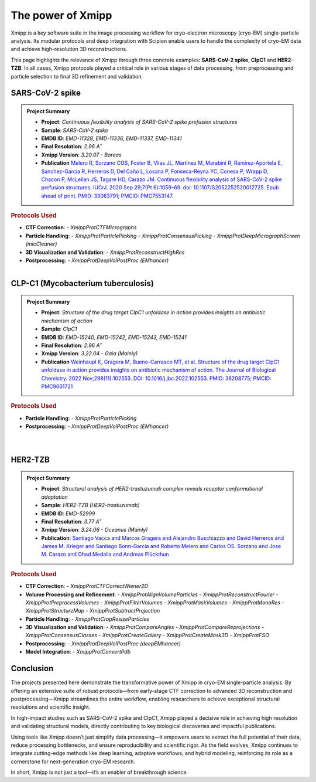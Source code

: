 .. _thePowerOfXmipp:


The power of Xmipp 
=====================

Xmipp is a key software suite in the image processing workflow for cryo-electron microscopy (cryo-EM) single-particle analysis. Its modular protocols and deep integration with Scipion enable users to handle the complexity of cryo-EM data and achieve high-resolution 3D reconstructions.

This page highlights the relevance of Xmipp through three concrete examples: **SARS-CoV-2 spike**,  **ClpC1** and **HER2-TZB**. In all cases, Xmipp protocols played a critical role in various stages of data processing, from preprocessing and particle selection to final 3D refinement and validation.

SARS-CoV-2 spike
------------------------------

.. admonition:: Project Summary

   - **Project**: *Continuous flexibility analysis of SARS-CoV-2 spike prefusion structures*
   - **Sample**: *SARS-CoV-2 spike*
   - **EMDB ID**: *EMD-11328, EMD-11336, EMD-11337, EMD-11341*
   - **Final Resolution**: *2.96 A˚*
   - **Xmipp Version**: *3.20.07 - Boreas*
   - **Publication** `Melero R, Sorzano COS, Foster B, Vilas JL, Martínez M, Marabini R, Ramírez-Aportela E, Sanchez-Garcia R, Herreros D, Del Caño L, Losana P, Fonseca-Reyna YC, Conesa P, Wrapp D, Chacon P, McLellan JS, Tagare HD, Carazo JM. Continuous flexibility analysis of SARS-CoV-2 spike prefusion structures. IUCrJ. 2020 Sep 29;7(Pt 6):1059–69. doi: 10.1107/S2052252520012725. Epub ahead of print. PMID: 33063791; PMCID: PMC7553147. <https://pmc.ncbi.nlm.nih.gov/articles/PMC7553147/>`_ 


.. rubric:: Protocols Used

- **CTF Correction**:
  - `XmippProtCTFMicrographs`
- **Particle Handling**:
  - `XmippProtParticlePicking`
  - `XmippProtConsensusPicking`
  - `XmippProtDeepMicrographScreen (micCleaner)`
- **3D Visualization and Validation**:
  - `XmippProtReconstructHighRes`
- **Postprocessing**:
  - `XmippProtDeepVolPostProc (EMhancer)`


.. figure:: /_static/images/spike.png
  :alt: spike view
  :width: 300
  :align: left

CLP-C1  (Mycobacterium tuberculosis)
----------------------------------------------------
.. admonition:: Project Summary

   - **Project**: *Structure of the drug target ClpC1 unfoldase in action provides insights on antibiotic mechanism of action*
   - **Sample**: *ClpC1*
   - **EMDB ID**: *EMD-15240, EMD-15242, EMD-15243, EMD-15241*
   - **Final Resolution**: *2.96 A˚*
   - **Xmipp Version**: *3.22.04 - Gaia (Mainly)*
   - **Publication** `Weinhäupl K, Gragera M, Bueno-Carrasco MT, et al. Structure of the drug target ClpC1 unfoldase in action provides insights on antibiotic mechanism of action. The Journal of Biological Chemistry. 2022 Nov;298(11):102553. DOI: 10.1016/j.jbc.2022.102553. PMID: 36208775; PMCID: PMC9661721 <https://pubmed.ncbi.nlm.nih.gov/36208775/>`_

.. rubric:: Protocols Used

- **Particle Handling**:
  - `XmippProtParticlePicking`
- **Postprocessing**:
  - `XmippProtDeepVolPostProc (EMhancer)`


.. figure:: /_static/images/mic.png
  :alt: micrographs view
  :width: 300
  :align: left

.. figure:: /_static/images/ClpC1.png
  :alt: A, cryo-EM map of the apo MtbClpC1 hexamer bound to a substrate peptide in top
  :width: 300
  :align: left


HER2-TZB 
--------------------

.. admonition:: Project Summary

   - **Project**: *Structural analysis of HER2-trastuzumab complex reveals receptor conformational adaptation*
   - **Sample**: *HER2-TZB (HER2-trastuzumab)*
   - **EMDB ID**: *EMD-52999*
   - **Final Resolution**: *3.77 A˚*
   - **Xmipp Version**: *3.24.06 - Oceanus (Mainly)*
   - **Publication**: `Santiago Vacca  and Marcos Gragera  and Alejandro Buschiazzo  and David Herreros  and James M. Krieger  and Santiago Bonn-Garcia  and Roberto Melero  and Carlos OS. Sorzano  and Jose M. Carazo  and Ohad Medalia  and Andreas Plückthun  <https://www.science.org/doi/full/10.1126/sciadv.adu9945>`_

.. rubric:: Protocols Used

- **CTF Correction**:
  - `XmippProtCTFCorrectWiener2D`
- **Volume Processing and Refinement**:
  - `XmippProtAlignVolumeParticles`
  - `XmippProtReconstructFourier`
  - `XmippProtPreprocessVolumes`
  - `XmippProtFilterVolumes`
  - `XmippProtMaskVolumes`
  - `XmippProtMonoRes`
  - `XmippProtStructureMap`
  - `XmippProtSubtractProjection`
- **Particle Handling**:
  - `XmippProtCropResizeParticles`
- **3D Visualization and Validation**:
  - `XmippProtCompareAngles`
  - `XmippProtCompareReprojections`
  - `XmippProtConsensusClasses`
  - `XmippProtCreateGallery`
  - `XmippProtCreateMask3D`
  - `XmippProtFSO`
- **Postprocessing**:
  - `XmippProtDeepVolPostProc (deepEMhancer)`
- **Model Integration**:
  - `XmippProtConvertPdb`

.. figure:: /_static/images/Her2-TZB_1.png
   :alt: A, cryo-EM map of the apo MtbClpC1 hexamer bound to a substrate peptide in top
   :width: 400

.. figure:: /_static/images/Her2-TZB_2.png
   :alt: A, cryo-EM map of the apo MtbClpC1 hexamer bound to a substrate peptide in top
   :width: 700

Conclusion
------------------------------

The projects presented here demonstrate the transformative power of Xmipp in cryo-EM single-particle analysis. By offering an extensive suite of robust protocols—from early-stage CTF correction to advanced 3D reconstruction and postprocessing—Xmipp streamlines the entire workflow, enabling researchers to achieve exceptional structural resolutions and scientific insight.

In high-impact studies such as SARS-CoV-2 spike and ClpC1, Xmipp played a decisive role in achieving high resolution and validating structural models, directly contributing to key biological discoveries and impactful publications.

Using tools like Xmipp doesn’t just simplify data processing—it empowers users to extract the full potential of their data, reduce processing bottlenecks, and ensure reproducibility and scientific rigor. As the field evolves, Xmipp continues to integrate cutting-edge methods like deep learning, adaptive workflows, and hybrid modeling, reinforcing its role as a cornerstone for next-generation cryo-EM research.

In short, Xmipp is not just a tool—it’s an enabler of breakthrough science.